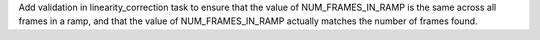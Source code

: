 Add validation in linearity_correction task to ensure that the value of NUM_FRAMES_IN_RAMP is the same
across all frames in a ramp, and that the value of NUM_FRAMES_IN_RAMP actually matches the number of frames found.
